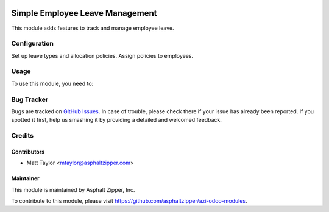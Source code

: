 .. image:: https://img.shields.io/badge/licence-AGPL--3-blue.svg
   :target: http://www.gnu.org/licenses/agpl-3.0-standalone.html
   :alt: License: AGPL-3

================================
Simple Employee Leave Management
================================

This module adds features to track and manage employee leave.

Configuration
=============

Set up leave types and allocation policies.  Assign policies to employees.

Usage
=====

To use this module, you need to:


Bug Tracker
===========

Bugs are tracked on `GitHub Issues
<https://github.com/asphaltzipper/azi-odoo-modules/issues>`_. In case of trouble, please
check there if your issue has already been reported. If you spotted it first,
help us smashing it by providing a detailed and welcomed feedback.

Credits
=======

Contributors
------------

* Matt Taylor <mtaylor@asphaltzipper.com>

Maintainer
----------

.. image:: http://asphaltzipper.com/img/elements/logo.png
   :alt: Asphalt Zipper, Inc.
   :target: http://asphaltzipper.com

This module is maintained by Asphalt Zipper, Inc.

To contribute to this module, please visit https://github.com/asphaltzipper/azi-odoo-modules.

